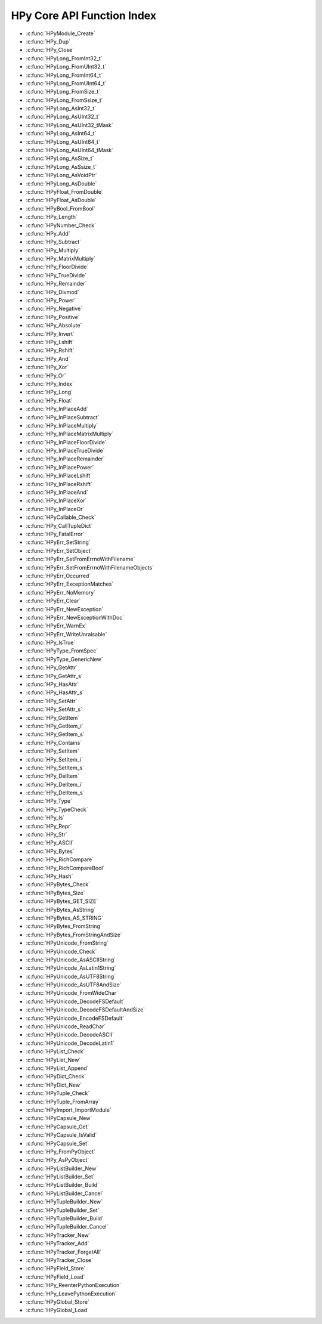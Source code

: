 
.. note: DO NOT EDIT THIS FILE!
    This file is automatically generated by hpy.tools.autogen.doc.autogen_function_index
    See also hpy.tools.autogen and hpy/tools/public_api.h

    Run this to regenerate:
        make autogen

HPy Core API Function Index
###########################

* :c:func:`HPyModule_Create`
* :c:func:`HPy_Dup`
* :c:func:`HPy_Close`
* :c:func:`HPyLong_FromInt32_t`
* :c:func:`HPyLong_FromUInt32_t`
* :c:func:`HPyLong_FromInt64_t`
* :c:func:`HPyLong_FromUInt64_t`
* :c:func:`HPyLong_FromSize_t`
* :c:func:`HPyLong_FromSsize_t`
* :c:func:`HPyLong_AsInt32_t`
* :c:func:`HPyLong_AsUInt32_t`
* :c:func:`HPyLong_AsUInt32_tMask`
* :c:func:`HPyLong_AsInt64_t`
* :c:func:`HPyLong_AsUInt64_t`
* :c:func:`HPyLong_AsUInt64_tMask`
* :c:func:`HPyLong_AsSize_t`
* :c:func:`HPyLong_AsSsize_t`
* :c:func:`HPyLong_AsVoidPtr`
* :c:func:`HPyLong_AsDouble`
* :c:func:`HPyFloat_FromDouble`
* :c:func:`HPyFloat_AsDouble`
* :c:func:`HPyBool_FromBool`
* :c:func:`HPy_Length`
* :c:func:`HPyNumber_Check`
* :c:func:`HPy_Add`
* :c:func:`HPy_Subtract`
* :c:func:`HPy_Multiply`
* :c:func:`HPy_MatrixMultiply`
* :c:func:`HPy_FloorDivide`
* :c:func:`HPy_TrueDivide`
* :c:func:`HPy_Remainder`
* :c:func:`HPy_Divmod`
* :c:func:`HPy_Power`
* :c:func:`HPy_Negative`
* :c:func:`HPy_Positive`
* :c:func:`HPy_Absolute`
* :c:func:`HPy_Invert`
* :c:func:`HPy_Lshift`
* :c:func:`HPy_Rshift`
* :c:func:`HPy_And`
* :c:func:`HPy_Xor`
* :c:func:`HPy_Or`
* :c:func:`HPy_Index`
* :c:func:`HPy_Long`
* :c:func:`HPy_Float`
* :c:func:`HPy_InPlaceAdd`
* :c:func:`HPy_InPlaceSubtract`
* :c:func:`HPy_InPlaceMultiply`
* :c:func:`HPy_InPlaceMatrixMultiply`
* :c:func:`HPy_InPlaceFloorDivide`
* :c:func:`HPy_InPlaceTrueDivide`
* :c:func:`HPy_InPlaceRemainder`
* :c:func:`HPy_InPlacePower`
* :c:func:`HPy_InPlaceLshift`
* :c:func:`HPy_InPlaceRshift`
* :c:func:`HPy_InPlaceAnd`
* :c:func:`HPy_InPlaceXor`
* :c:func:`HPy_InPlaceOr`
* :c:func:`HPyCallable_Check`
* :c:func:`HPy_CallTupleDict`
* :c:func:`HPy_FatalError`
* :c:func:`HPyErr_SetString`
* :c:func:`HPyErr_SetObject`
* :c:func:`HPyErr_SetFromErrnoWithFilename`
* :c:func:`HPyErr_SetFromErrnoWithFilenameObjects`
* :c:func:`HPyErr_Occurred`
* :c:func:`HPyErr_ExceptionMatches`
* :c:func:`HPyErr_NoMemory`
* :c:func:`HPyErr_Clear`
* :c:func:`HPyErr_NewException`
* :c:func:`HPyErr_NewExceptionWithDoc`
* :c:func:`HPyErr_WarnEx`
* :c:func:`HPyErr_WriteUnraisable`
* :c:func:`HPy_IsTrue`
* :c:func:`HPyType_FromSpec`
* :c:func:`HPyType_GenericNew`
* :c:func:`HPy_GetAttr`
* :c:func:`HPy_GetAttr_s`
* :c:func:`HPy_HasAttr`
* :c:func:`HPy_HasAttr_s`
* :c:func:`HPy_SetAttr`
* :c:func:`HPy_SetAttr_s`
* :c:func:`HPy_GetItem`
* :c:func:`HPy_GetItem_i`
* :c:func:`HPy_GetItem_s`
* :c:func:`HPy_Contains`
* :c:func:`HPy_SetItem`
* :c:func:`HPy_SetItem_i`
* :c:func:`HPy_SetItem_s`
* :c:func:`HPy_DelItem`
* :c:func:`HPy_DelItem_i`
* :c:func:`HPy_DelItem_s`
* :c:func:`HPy_Type`
* :c:func:`HPy_TypeCheck`
* :c:func:`HPy_Is`
* :c:func:`HPy_Repr`
* :c:func:`HPy_Str`
* :c:func:`HPy_ASCII`
* :c:func:`HPy_Bytes`
* :c:func:`HPy_RichCompare`
* :c:func:`HPy_RichCompareBool`
* :c:func:`HPy_Hash`
* :c:func:`HPyBytes_Check`
* :c:func:`HPyBytes_Size`
* :c:func:`HPyBytes_GET_SIZE`
* :c:func:`HPyBytes_AsString`
* :c:func:`HPyBytes_AS_STRING`
* :c:func:`HPyBytes_FromString`
* :c:func:`HPyBytes_FromStringAndSize`
* :c:func:`HPyUnicode_FromString`
* :c:func:`HPyUnicode_Check`
* :c:func:`HPyUnicode_AsASCIIString`
* :c:func:`HPyUnicode_AsLatin1String`
* :c:func:`HPyUnicode_AsUTF8String`
* :c:func:`HPyUnicode_AsUTF8AndSize`
* :c:func:`HPyUnicode_FromWideChar`
* :c:func:`HPyUnicode_DecodeFSDefault`
* :c:func:`HPyUnicode_DecodeFSDefaultAndSize`
* :c:func:`HPyUnicode_EncodeFSDefault`
* :c:func:`HPyUnicode_ReadChar`
* :c:func:`HPyUnicode_DecodeASCII`
* :c:func:`HPyUnicode_DecodeLatin1`
* :c:func:`HPyList_Check`
* :c:func:`HPyList_New`
* :c:func:`HPyList_Append`
* :c:func:`HPyDict_Check`
* :c:func:`HPyDict_New`
* :c:func:`HPyTuple_Check`
* :c:func:`HPyTuple_FromArray`
* :c:func:`HPyImport_ImportModule`
* :c:func:`HPyCapsule_New`
* :c:func:`HPyCapsule_Get`
* :c:func:`HPyCapsule_IsValid`
* :c:func:`HPyCapsule_Set`
* :c:func:`HPy_FromPyObject`
* :c:func:`HPy_AsPyObject`
* :c:func:`HPyListBuilder_New`
* :c:func:`HPyListBuilder_Set`
* :c:func:`HPyListBuilder_Build`
* :c:func:`HPyListBuilder_Cancel`
* :c:func:`HPyTupleBuilder_New`
* :c:func:`HPyTupleBuilder_Set`
* :c:func:`HPyTupleBuilder_Build`
* :c:func:`HPyTupleBuilder_Cancel`
* :c:func:`HPyTracker_New`
* :c:func:`HPyTracker_Add`
* :c:func:`HPyTracker_ForgetAll`
* :c:func:`HPyTracker_Close`
* :c:func:`HPyField_Store`
* :c:func:`HPyField_Load`
* :c:func:`HPy_ReenterPythonExecution`
* :c:func:`HPy_LeavePythonExecution`
* :c:func:`HPyGlobal_Store`
* :c:func:`HPyGlobal_Load`

